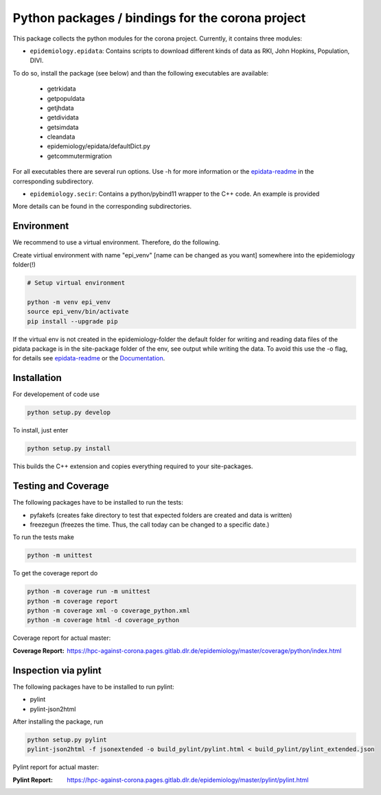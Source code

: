 Python packages / bindings for the corona project
=================================================

This package collects the python modules for the corona project. Currently, it contains three modules:

* ``epidemiology.epidata``: Contains scripts to download different kinds of data as RKI, John Hopkins, Population, DIVI.

To do so, install the package (see below) and than the following executables are available:
     
      * getrkidata
      * getpopuldata
      * getjhdata
      * getdividata
      * getsimdata
      * cleandata
      * epidemiology/epidata/defaultDict.py
      * getcommutermigration

For all executables there are several run options.
Use -h for more information or the `epidata-readme <epidemiology/epidata/README.rst>`_ in the corresponding subdirectory.

* ``epidemiology.secir``: Contains a python/pybind11 wrapper to the C++ code. An example is provided

More details can be found in the corresponding subdirectories.

Environment
-----------

We recommend to use a virtual environment.
Therefore, do the following.

Create virtiual environment with name "epi_venv" [name can be changed as you want] somewhere into the epidemiology folder(!) 

.. code:: sh

   # Setup virtual environment

   python -m venv epi_venv
   source epi_venv/bin/activate
   pip install --upgrade pip

If the virtual env is not created in the epidemiology-folder the default folder for writing and reading data files of the pidata package is in the site-package folder of the env, see output while writing the data. To avoid this use the -o flag, for details see `epidata-readme <epidemiology/epidata/README.rst>`_  or the `Documentation <https://hpc-against-corona.pages.gitlab.dlr.de/epidemiology/master/documentation/index.html>`_.


Installation
------------

For developement of code use

.. code:: sh

    python setup.py develop


To install, just enter

.. code:: sh

    python setup.py install

This builds the C++ extension and copies everything required to your site-packages.


Testing and Coverage
--------------------

The following packages have to be installed to run the tests:

- pyfakefs (creates fake directory to test that expected folders are created and data is written)
- freezegun (freezes the time. Thus, the call today can be changed to a specific date.)

To run the tests make 

.. code:: sh

    python -m unittest

To get the coverage report do

.. code:: sh

    python -m coverage run -m unittest
    python -m coverage report
    python -m coverage xml -o coverage_python.xml
    python -m coverage html -d coverage_python

Coverage report for actual master:

:Coverage Report: https://hpc-against-corona.pages.gitlab.dlr.de/epidemiology/master/coverage/python/index.html


Inspection via pylint
---------------------
The following packages have to be installed to run pylint:

* pylint
* pylint-json2html

After installing the package, run

.. code:: sh

    python setup.py pylint
    pylint-json2html -f jsonextended -o build_pylint/pylint.html < build_pylint/pylint_extended.json

Pylint report for actual master:

:Pylint Report: https://hpc-against-corona.pages.gitlab.dlr.de/epidemiology/master/pylint/pylint.html
